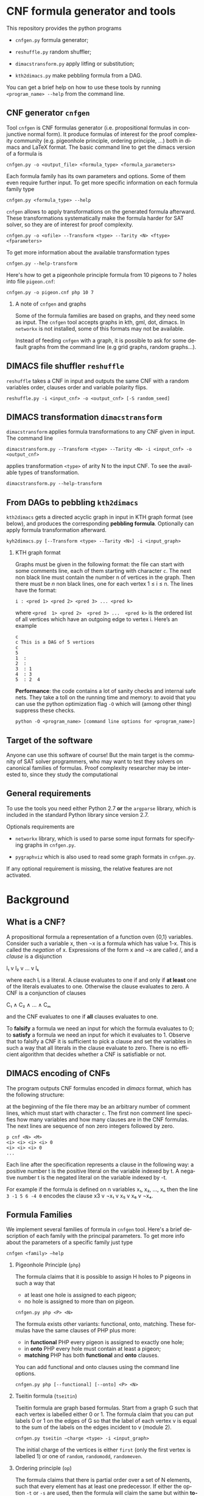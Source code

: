#+LANGUAGE:    en
#+OPTIONS:     H:2 num:nil toc:nil \n:nil @:t ::t |:t ^:t f:t TeX:t


* CNF formula generator and tools

  This repository provides the python programs

  - =cnfgen.py= formula generator;

  - =reshuffle.py= random shuffler;

  - =dimacstransform.py= apply litfing or substitution; 

  - =kth2dimacs.py= make pebbling formula from a DAG.

  You  can get  a brief  help on  how to  use these  tools by  running
  =<program_name> --help= from the command line.

** CNF generator =cnfgen= 

  Tool =cnfgen= is CNF formulas generator (i.e. propositional formulas
  in conjunctive normal form). It produce formulas of interest for the
  proof  complexity  community  (e.g. pigeonhole  principle,  ordering
  principle, …)  both in  dimacs and LaTeX  format. The  basic command
  line to get the dimacs version of a formula is 

  : cnfgen.py -o <output_file> <formula_type> <formula_parameters>

  Each  formula family  has its  own parameters  and options.  Some of
  them even  require further input.  To get more  specific information
  on each formula family type

  : cnfgen.py <formula_type> --help

  =cnfgen= allows  to apply  transformations on the  generated formula
  afterward.   These transformations  systematically make  the formula
  harder for SAT solver, so they are of interest for proof complexity. 
  
  : cnfgen.py -o <ofile> --Transform <type> --Tarity <N> <ftype> <fparameters>

  To get more information about the available transformation types
  
  : cnfgen.py --help-transform

  Here's how to get a pigeonhole  principle formula from 10 pigeons to
  7 holes into file =pigeon.cnf=:

  : cnfgen.py -o pigeon.cnf php 10 7 

*** A note of =cnfgen= and graphs

    Some of  the formula families are  based on graphs, and  they need
    some as input.  The =cnfgen= tool accepts graphs in kth, gml, dot,
    dimacs.  In  =networkx= is not  installed, some of this  formats may
    not be available.

    Instead of  feeding =cnfgen= with a  graph, it is possible  to ask
    for some  default graphs from  the command line (e.g  grid graphs,
    random graphs...).

** DIMACS file shuffler =reshuffle= 

  =reshuffle=  takes a  CNF in  input and  outputs the  same CNF  with
  a  random  variables  order,  clauses order  and  variable  polarity
  flips.

  : reshuffle.py -i <input_cnf> -o <output_cnf> [-S random_seed]

** DIMACS transformation =dimacstransform= 

  =dimacstransform= applies  formula transformations to any  CNF given
  in input. The command line

  : dimacstransform.py --Transform <type> --Tarity <N> -i <input_cnf> -o <output_cnf>
  
  applies transformation =<type>= of arity N to the input CNF. To see the
  available types of transformation.

  : dimacstransform.py --help-transform

** From DAGs to pebbling =kth2dimacs=

  =kth2dimacs= gets a directed acyclic  graph in input in KTH graph
  format  (see  below),  and   produces  the  corresponding  *pebbling
  formula*. Optionally can apply formula transformation afterward.

  : kyh2dimacs.py [--Transform <type> --Tarity <N>] -i <input_graph>
 
*** KTH graph format
   
    Graphs must be  given in the following format: the  file can start
    with some comments line, each of them starting with character =c=.
    The next non  black line must contain the number  n of vertices in
    the graph.  Then  there must be $n$ non black  lines, one for each
    vertex 1 ≤ i ≤ n. The lines have the format:

    : i : <pred 1> <pred 2> <pred 3> ... <pred k>
    
    where =<pred  1> <pred 2>  <pred 3> ...  <pred k>= is  the ordered
    list  of  all vertices  which  have  an  outgoing edge  to  vertex
    i. Here’s an example

    : c
    : c This is a DAG of 5 vertices
    : c
    : 5
    : 1  :
    : 2  : 
    : 3  : 1  
    : 4  : 3  
    : 5  : 2  4
   


  *Performance*: the code contains a lot of sanity checks and internal
  safe nets.   They take  a toll  on the running  time and  memory: to
  avoid that you can use the  python optimization flag =-O= which will
  (among other thing) suppress these checks.

  : python -O <program_name> [command line options for <program_name>]


** Target of the software

   Anyone can use this software of  course! But the main target is the
   community  of SAT  solver programmers,  who may  want to  test they
   solvers  on  canonical  families  of  formulas.   Proof  complexity
   researcher may be interested to, since they study the computational

** General requirements

   To use the tools you need either Python  2.7 *or* the  =argparse= library,
   which is included in the standard Python library since version 2.7.

   Optionals requirements are

   - =networkx= library, which is used to parse some input formats for
     specifying graphs in =cnfgen.py=.

   - =pygraphviz= which  is also  used to read  some graph  formats in
     =cnfgen.py=.

   If any optional  requirement is missing, the  relative features are
   not activated.

* Background

** What is a CNF?

   A propositional formula a  representation of a function oven {0,1}
   variables. Consider such a variable  x, then ¬x is a formula
   which  has  value 1-x.  This  is  called  the /negation/  of  x.
   Expressions of the form x  and ¬x are called \literals/, and
   a /clause/ is a disjunction

   l₁ v l₂ v … v lₖ

   where each lᵢ is a literal. A clause evaluates to one if and only
   if *at  least* one of the  literals evaluates to  one. Otherwise the
   clause evaluates to zero.
   A CNF is a conjunction of clauses

   C₁ ∧ C₂ ∧ … ∧ Cₘ

   and the CNF evaluates to one if *all* clauses evaluates to one.

   To  *falsify* a  formula we  need an  input for  which the  formula
   evaluates to 0;  to *satisfy* a formula we need  an input for which
   it evaluates to 1.  Observe that  to falsify a CNF it is sufficient
   to pick  a clause  and set  the variables  in such  a way  that all
   literals in  the clause  evaluate to zero.   There is  no efficient
   algorithm that decides whether a CNF is satisfiable or not.

** DIMACS encoding of CNFs

   The program outputs CNF formulas  encoded in /dimacs/ format, which
   has the following structure:

   at the  beginning of the file  there may be an  arbitrary number of
   comment lines, which  must start with character =c=.  The first non
   comment line specifies how many  variables and how many clauses are
   in  the CNF  formulas.  The next  lines are  sequence  of non  zero
   integers followed by zero.
   : p cnf <N> <M>
   : <i> <i> <i> <i> 0
   : <i> <i> <i> 0
   : ...
   Each  line  after the  specification  represents  a clause  in  the
   following way:  a positive number t  is the positive literal on the
   variable indexed by t.  A negative  number t is the negated literal
   on  the variable  indexed by  -t.  

   For example if the formula is defined  on n variables x₁, x₂, …, xₙ
   then the line =3 -1 5 6 -4 0= encodes the clause x3 v ¬x₁ v x₅ v x₆ v ¬x₄.


** Formula Families

   We implement several families of formula in =cnfgen= tool. Here's a
   brief description of each family  with the principal parameters. To
   get more info about the parameters of a specific family just type

   : cnfgen <family> –help 

*** Pigeonhole Principle (=php=)

    The formula  claims that  it is  possible to assign  H holes  to P
    pigeons in such a way that

    - at least one hole is assigned to each pigeon;
    - no hole is assigned to more than on pigeon.

    : cnfgen.py php <P> <N>

    The   formula    exists   other   variants:    functional,   onto,
    matching. These formulas have the same clauses of PHP plus more:

    - in  *functional* PHP  every pigeon  is assigned  to exactly  one
      hole;
    - in *onto* PHP every hole must contain at least a pigeon;
    - *matching* PHP has both *functional* and *onto* clauses.

    You can  add functional  and onto clauses  using the  command line
    options.

    : cnfgen.py php [--functional] [--onto] <P> <N>

*** Tseitin  formula (=tseitin=)

    Tseitin formula  are graph  based formulas. Start  from a  graph G
    such that each vertex is labelled either 0 or 1. The formula claim
    that you can put labels 0 or 1 on the edges of G so that the label
    of each vertex  v is equal to  the sum of the labels  on the edges
    incident to v (module 2).

    : cnfgen.py tseitin –charge <type> -i <input_graph>

    The initial  charge of  the vertices is  either =first=  (only the
    first  vertex is  labelled  1) or  one  of =random=,  =randomodd=,
    =randomeven=.

*** Ordering principle (=op=)

    The formula  claims that there  is partial order  over a set  of N
    elements,   such   that   every   element   has   at   least   one
    predecessor.  If  either the  option =-t= or  =-s= are  used, then
    the formula will claim the same but within *total orders*.

    : cnfgen.py op [-t|-s] <N>

    The difference between =-t= and =-s= is in the way the totality of
    the order  is encoded: =-t=  just adds some additional  clauses to
    enforce  totality; =-s=  uses xᵢⱼ=0  to  encode i>j  and xᵢⱼ=1  to
    encode i<j. The latter encoding itself enforces totality.

*** Graph ordering principle (=gop=)

    The graph ordering  principle is a variant  of ordering principle:
    given a graph G  of n vertices, the formula claim  that there is a
    partial (or total) order on V(G),  such that every vertex there is
    another one which is
    
    - a predecessor in the order;
    - a neighbor in the graph.

    : cnfgen.py gop [-t|-s] -i <input_graph>

    Notice that this  formula is equivalent to  the ordering principle
    if the underlying graph is the complete one.
    
*** Pebbling formula (=peb=)

    A directed acyclic graph G has some vertices with no incoming arcs
    (*sources*) and  vertices with no  outgoing arcs (*sinks*).  For a
    given directed acyclic graph G,  the pebbling formula for G claims
    that:
    
    - there is a pebble on every source;
    - if all predecessors  of vertex v are pebbled, then  v is pebbled
      too;
    - the sinks are not pebbled.

    : cnfgen.py peb -i <inputDAG>
    
*** K-clique formula (=kclique=)

    If given a graph G, the formula  claims that there is no clique of
    size at least k in the graph G. 

    : cnfgen.py kclique <k> -i <input_graph> 

    Notice that there is  the additional option =--plantclique= that
    plant a random clique in the graph.  In this way it is possible to
    study the behavior of SAT solver on the /hidden clique problem/.

    : cnfgen.py kclique <k> -i <input_graph> --plantclique <k>

*** Ramsey number formula (=ram=)
   
    The simplest  version of the  famous /Ramsey theorem/ says  that for
    every s and  k there is a  number r(s,k) such that  every graph of
    r(s,k)  vertices has  either an  independent set  of size  s or  a
    clique of size k. Command line

    : cnfgen.py ram <s> <k> <N>

    produces  a formula  that claims  that r(s,k)>N.  If a  SAT solver
    claims that  the formula is  unsatisfiable, then it also  prove an
    upper  bound r(s,k)≤N,  otherwise it  would  give a  witness of  a
    Ramsey number lower bound.

*** Ramsey number witness of lower bound (=ramlb=)

    If given  a graph G,  the formula claims  that there is  either an
    independent set of size s or a clique of size k.

    : cnfgen.py ramlb <k> <s> -i <input_graph> 

    If the  formula is  unsatisfiable, it  means that  the graph  is a
    witness  of   the  lower   bound  r(s,k)>|V(G)|  for   the  Ramsey
    numbers. While the  =ram= formula allows to find a  witness with a
    SAT solver, this formula allow the *verification*.

*** OR formula (=or=)

    This is a single clause on p+n variables, with p positive literals
    and n negative ones: x₁ v x₂ … xₚ v ¬y₁ v ¬y₁ … ¬yₙ.

    : cnfgen or <p> <n>

*** AND formula (=and=)

    This is a conjunction of  singleton clauses on p+n variables, with
    p positive literals and n negative ones: x₁ ∧ x₂ … xₚ ∧ ¬y₁ ∧ ¬y₁
    … ¬yₙ.

    : cnfgen and <p> <n>


** Formula Transformations

   Othen  we  want  to  increase  the hardness  of formulas  in  a
   controlled way  to study  their proof complexity  or how  SAT solver
   perform on them. A way to do that is to apply transformations.

   Pick  a  formula  F  on  variables {xᵢ}.  We  can  take  a  function
   g:{0,1}ˡ→{0,1}  and  substitute  each  variable with  the  value  of
   function g  on l independent  copies of the variables.   For example
   if g is XOR and l=2 then the CNF

   x ∧ (y v ¬z)

   becomes

   x₁⊕x₂ ∧ (y₁⊕y₂ v ¬z₁⊕z₂).

   Each of the two original clauses must be represented in CNF form:
   x₁⊕x₂ becomes (x₁ v x₂)∧( ¬x₁ v ¬x₂); and y₁⊕y₂ v ¬z₁⊕z₂ becomes 

   ( y₁ v  y₂  z₁ v ¬z₂)∧
   (¬y₁ v ¬y₂  z₁ v ¬z₂)∧
   ( y₁ v  y₂ ¬z₁ v  z₂)∧
   (¬y₁ v ¬y₂ ¬z₁ v  z₂)

   As  long  as the  original  CNF  has  only  narrow clauses  and  the
   parameter l is not too large, the formula does not increase too much
   in size.

   Our tools =cnfgen.py=,  =kth2dimacs.py=, =dimacstransform.py= allow
   to  select  a   function  g  and  a  value  l   and  to  apply  the
   corresponding transformation to the output CNF.  For example:

   : dimacstransform.py --Transform eq --Tarity 5 -i <ifile> -o <ofile>
   
   substitutes  every  boolan variable  of  the  input formula  with  a
   function which  is true  if and only  if its 5  inputs are  all the
   same.

   Another  transformation  we  implement  is  *lifting*,  and  it  is
   slightly  different   than  a   variable  substitution.   For  more
   information  about this  transformation  we suggest  to browse  the
   proof complexity literature.

   For  a  list  of  all  implemented  transformations  you  can  type
   (e.g. for =cnfgen.py= tool)
 
   : cnfgen.py --help-transform



